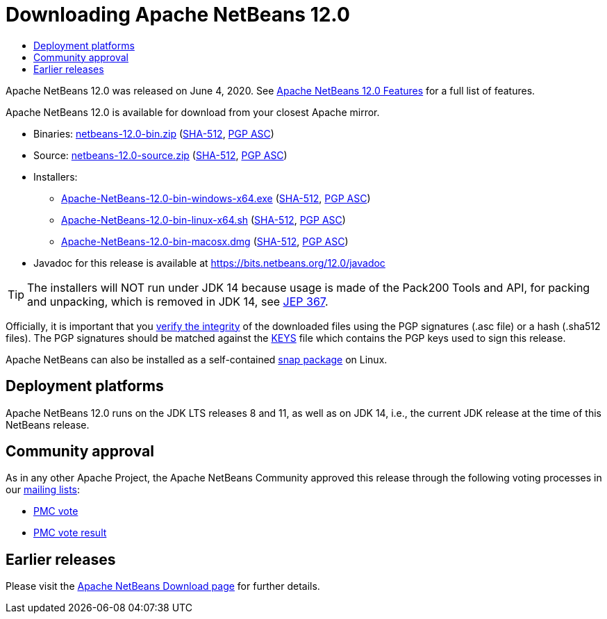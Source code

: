 ////
     Licensed to the Apache Software Foundation (ASF) under one
     or more contributor license agreements.  See the NOTICE file
     distributed with this work for additional information
     regarding copyright ownership.  The ASF licenses this file
     to you under the Apache License, Version 2.0 (the
     "License"); you may not use this file except in compliance
     with the License.  You may obtain a copy of the License at

       http://www.apache.org/licenses/LICENSE-2.0

     Unless required by applicable law or agreed to in writing,
     software distributed under the License is distributed on an
     "AS IS" BASIS, WITHOUT WARRANTIES OR CONDITIONS OF ANY
     KIND, either express or implied.  See the License for the
     specific language governing permissions and limitations
     under the License.
////
////

NOTE: 
See https://www.apache.org/dev/release-download-pages.html 
for important requirements for download pages for Apache projects.

////
= Downloading Apache NetBeans 12.0 
:jbake-type: page-noaside
:jbake-tags: download
:jbake-status: published
:keywords: Apache NetBeans 12.0 Download
:description: Apache NetBeans 12.0 Download
:toc: left
:toc-title:
:icons: font

Apache NetBeans 12.0 was released on June 4, 2020.
See link:/download/nb120/index.html[Apache NetBeans 12.0 Features] for a full list of features.

////
NOTE: It's mandatory to link to the source. It's optional to link to the binaries.
NOTE: It's mandatory to link against https://www.apache.org for the sums & keys. https is recommended.
NOTE: It's NOT recommended to link to github.
////
Apache NetBeans 12.0 is available for download from your closest Apache mirror.

- Binaries: 
link:https://www.apache.org/dyn/closer.cgi/netbeans/netbeans/12.0/netbeans-12.0-bin.zip[netbeans-12.0-bin.zip] (link:https://downloads.apache.org/netbeans/netbeans/12.0/netbeans-12.0-bin.zip.sha512[SHA-512],
link:https://downloads.apache.org/netbeans/netbeans/12.0/netbeans-12.0-bin.zip.asc[PGP ASC])

- Source: link:https://www.apache.org/dyn/closer.cgi/netbeans/netbeans/12.0/netbeans-12.0-source.zip[netbeans-12.0-source.zip] 
(link:https://downloads.apache.org/netbeans/netbeans/12.0/netbeans-12.0-source.zip.sha512[SHA-512],
link:https://downloads.apache.org/netbeans/netbeans/12.0/netbeans-12.0-source.zip.asc[PGP ASC])

- Installers: 

* link:https://www.apache.org/dyn/closer.cgi/netbeans/netbeans/12.0/Apache-NetBeans-12.0-bin-windows-x64.exe[Apache-NetBeans-12.0-bin-windows-x64.exe] (link:https://downloads.apache.org/netbeans/netbeans/12.0/Apache-NetBeans-12.0-bin-windows-x64.exe.sha512[SHA-512],
link:https://downloads.apache.org/netbeans/netbeans/12.0/Apache-NetBeans-12.0-bin-windows-x64.exe.asc[PGP ASC])
* link:https://www.apache.org/dyn/closer.cgi/netbeans/netbeans/12.0/Apache-NetBeans-12.0-bin-linux-x64.sh[Apache-NetBeans-12.0-bin-linux-x64.sh] (link:https://downloads.apache.org/netbeans/netbeans/12.0/Apache-NetBeans-12.0-bin-linux-x64.sh.sha512[SHA-512],
link:https://downloads.apache.org/netbeans/netbeans/12.0/Apache-NetBeans-12.0-bin-linux-x64.sh.asc[PGP ASC])
* link:https://www.apache.org/dyn/closer.cgi/netbeans/netbeans/12.0/Apache-NetBeans-12.0-bin-macosx.dmg[Apache-NetBeans-12.0-bin-macosx.dmg] (link:https://downloads.apache.org/netbeans/netbeans/12.0/Apache-NetBeans-12.0-bin-macosx.dmg.sha512[SHA-512],
link:https://downloads.apache.org/netbeans/netbeans/12.0/Apache-NetBeans-12.0-bin-macosx.dmg.asc[PGP ASC])

- Javadoc for this release is available at https://bits.netbeans.org/12.0/javadoc

TIP: The installers will NOT run under JDK 14 because usage is made of the Pack200 Tools and API, for packing and unpacking, which is removed in JDK 14, see link:https://openjdk.java.net/jeps/367[JEP 367]. 

////
NOTE: Using https below is highly recommended.
////
Officially, it is important that you link:https://www.apache.org/dyn/closer.cgi#verify[verify the integrity]
of the downloaded files using the PGP signatures (.asc file) or a hash (.sha512 files).
The PGP signatures should be matched against the link:https://downloads.apache.org/netbeans/KEYS[KEYS] file which contains the PGP keys used to sign this release.

Apache NetBeans can also be installed as a self-contained link:https://snapcraft.io/netbeans[snap package] on Linux.

== Deployment platforms

Apache NetBeans 12.0 runs on the JDK LTS releases 8 and 11, as well as on JDK 14, i.e., the current JDK release at the time of this NetBeans release.

== Community approval

As in any other Apache Project, the Apache NetBeans Community approved this release
through the following voting processes in our link:/community/mailing-lists.html[mailing lists]:

- link:https://lists.apache.org/thread.html/r0dd18c0214939423e84c429d492b38d938acc3063dfd39252a8a03ed%40%3Cdev.netbeans.apache.org%3E[PMC vote]
- link:https://lists.apache.org/thread.html/r963280a9406f4310cc8798d63f901674656794f497e04559cc32f53b%40%3Cdev.netbeans.apache.org%3E[PMC vote result]

== Earlier releases

Please visit the link:/download/index.html[Apache NetBeans Download page] for further details.
